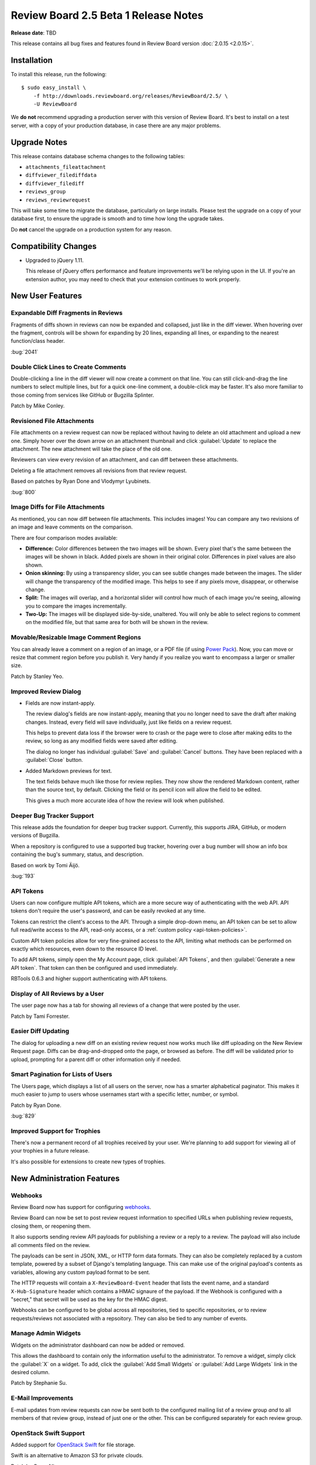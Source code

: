 =====================================
Review Board 2.5 Beta 1 Release Notes
=====================================

**Release date**: TBD


This release contains all bug fixes and features found in Review Board version
:doc:`2.0.15 <2.0.15>`.


Installation
============

To install this release, run the following::

    $ sudo easy_install \
        -f http://downloads.reviewboard.org/releases/ReviewBoard/2.5/ \
        -U ReviewBoard

We **do not** recommend upgrading a production server with this version of
Review Board. It's best to install on a test server, with a copy of your
production database, in case there are any major problems.


Upgrade Notes
=============

This release contains database schema changes to the following tables:

* ``attachments_fileattachment``
* ``diffviewer_filediffdata``
* ``diffviewer_filediff``
* ``reviews_group``
* ``reviews_reviewrequest``

This will take some time to migrate the database, particularly on large
installs. Please test the upgrade on a copy of your database first, to
ensure the upgrade is smooth and to time how long the upgrade takes.

Do **not** cancel the upgrade on a production system for any reason.


Compatibility Changes
=====================

* Upgraded to jQuery 1.11.

  This release of jQuery offers performance and feature improvements we'll be
  relying upon in the UI. If you're an extension author, you may need to check
  that your extension continues to work properly.


New User Features
=================

Expandable Diff Fragments in Reviews
------------------------------------

Fragments of diffs shown in reviews can now be expanded and collapsed, just
like in the diff viewer. When hovering over the fragment, controls will be
shown for expanding by 20 lines, expanding all lines, or expanding to the
nearest function/class header.

:bug:`2041`


Double Click Lines to Create Comments
-------------------------------------

Double-clicking a line in the diff viewer will now create a comment on that
line. You can still click-and-drag the line numbers to select multiple lines,
but for a quick one-line comment, a double-click may be faster. It's also more
familiar to those coming from services like GitHub or Bugzilla Splinter.

Patch by Mike Conley.


Revisioned File Attachments
---------------------------

File attachments on a review request can now be replaced without having to
delete an old attachment and upload a new one. Simply hover over the down
arrow on an attachment thumbnail and click :guilabel:`Update` to replace the
attachment. The new attachment will take the place of the old one.

Reviewers can view every revision of an attachment, and can diff between these
attachments.

Deleting a file attachment removes all revisions from that review request.

Based on patches by Ryan Done and Vlodymyr Lyubinets.

:bug:`800`


Image Diffs for File Attachments
--------------------------------

As mentioned, you can now diff between file attachments. This includes images!
You can compare any two revisions of an image and leave comments on the
comparison.

There are four comparison modes available:

* **Difference:** Color differences between the two images will be shown.
  Every pixel that's the same between the images will be shown in black.
  Added pixels are shown in their original color. Differences in pixel values
  are also shown.

* **Onion skinning:** By using a transparency slider, you can see subtle
  changes made between the images. The slider will change the transparency
  of the modified image. This helps to see if any pixels move, disappear,
  or otherwise change.

* **Split:** The images will overlap, and a horizontal slider will control
  how much of each image you're seeing, allowing you to compare the images
  incrementally.

* **Two-Up:** The images will be displayed side-by-side, unaltered. You will
  only be able to select regions to comment on the modified file, but that
  same area for both will be shown in the review.


Movable/Resizable Image Comment Regions
---------------------------------------

You can already leave a comment on a region of an image, or a PDF file (if
using `Power Pack`_). Now, you can move or resize that comment region before
you publish it. Very handy if you realize you want to encompass a larger or
smaller size.

Patch by Stanley Yeo.

.. _`Power Pack`: https://www.reviewboard.org/powerpack/


Improved Review Dialog
----------------------

* Fields are now instant-apply.

  The review dialog's fields are now instant-apply, meaning that you no longer
  need to save the draft after making changes. Instead, every field will
  save individually, just like fields on a review request.

  This helps to prevent data loss if the browser were to crash or the page
  were to close after making edits to the review, so long as any modified
  fields were saved after editing.

  The dialog no longer has individual :guilabel:`Save` and :guilabel:`Cancel`
  buttons. They have been replaced with a :guilabel:`Close` button.

* Added Markdown previews for text.

  The text fields behave much like those for review replies. They now
  show the rendered Markdown content, rather than the source text, by default.
  Clicking the field or its pencil icon will allow the field to be edited.

  This gives a much more accurate idea of how the review will look when
  published.


Deeper Bug Tracker Support
--------------------------

This release adds the foundation for deeper bug tracker support. Currently,
this supports JIRA, GitHub, or modern versions of Bugzilla.

When a repository is configured to use a supported bug tracker, hovering
over a bug number will show an info box containing the bug's summary,
status, and description.

Based on work by Tomi Äijö.

:bug:`193`


API Tokens
----------

Users can now configure multiple API tokens, which are a more secure way
of authenticating with the web API. API tokens don't require the user's
password, and can be easily revoked at any time.

Tokens can restrict the client's access to the API. Through a simple
drop-down menu, an API token can be set to allow full read/write access to
the API, read-only access, or a :ref:`custom policy <api-token-policies>`.

Custom API token policies allow for very fine-grained access to the API,
limiting what methods can be performed on exactly which resources, even
down to the resource ID level.

To add API tokens, simply open the My Account page, click
:guilabel:`API Tokens`, and then :guilabel:`Generate a new API token`.
That token can then be configured and used immediately.

RBTools 0.6.3 and higher support authenticating with API tokens.


Display of All Reviews by a User
--------------------------------

The user page now has a tab for showing all reviews of a change that were
posted by the user.

Patch by Tami Forrester.


Easier Diff Updating
--------------------

The dialog for uploading a new diff on an existing review request now works
much like diff uploading on the New Review Request page. Diffs can be
drag-and-dropped onto the page, or browsed as before. The diff will be
validated prior to upload, prompting for a parent diff or other
information only if needed.


Smart Pagination for Lists of Users
-----------------------------------

The Users page, which displays a list of all users on the server, now has
a smarter alphabetical paginator. This makes it much easier to jump to users
whose usernames start with a specific letter, number, or symbol.

Patch by Ryan Done.

:bug:`829`


Improved Support for Trophies
-----------------------------

There's now a permanent record of all trophies received by your user.
We're planning to add support for viewing all of your trophies in a
future release.

It's also possible for extensions to create new types of trophies.


New Administration Features
===========================

Webhooks
--------

Review Board now has support for configuring webhooks_.

Review Board can now be set to post review request information to specified
URLs when publishing review requests, closing them, or reopening them.

It also supports sending review API payloads for publishing a review or a
reply to a review. The payload will also include all comments filed on the
review.

The payloads can be sent in JSON, XML, or HTTP form data formats. They can
also be completely replaced by a custom template, powered by a subset of
Django's templating language. This can make use of the original payload's
contents as variables, allowing any custom payload format to be sent.

The HTTP requests will contain a ``X-ReviewBoard-Event`` header that lists the
event name, and a standard ``X-Hub-Signature`` header which contains a HMAC
signaure of the payload. If the Webhook is configured with a "secret," that
secret will be used as the key for the HMAC digest.

Webhooks can be configured to be global across all repositories, tied to
specific repositories, or to review requests/reviews not associated with
a repsoitory. They can also be tied to any number of events.

.. _webhooks: http://en.wikipedia.org/wiki/Webhook


Manage Admin Widgets
--------------------

Widgets on the administrator dashboard can now be added or removed.

This allows the dashboard to contain only the information useful to the
administrator. To remove a widget, simply click the :guilabel:`X` on a widget.
To add, click the :guilabel:`Add Small Widgets` or
:guilabel:`Add Large Widgets` link in the desired column.

Patch by Stephanie Su.


E-Mail Improvements
-------------------

E-mail updates from review requests can now be sent both to the configured
mailing list of a review group *and* to all members of that review group,
instead of just one or the other. This can be configured separately for each
review group.


OpenStack Swift Support
-----------------------

Added support for `OpenStack Swift`_ for file storage.

Swift is an alternative to Amazon S3 for private clouds.

Patch by Omar Ali.

.. _`OpenStack Swift`: http://swift.openstack.org/


Support for Review Board Gateway
--------------------------------

Review Board Gateway is our upcoming standalone service that wraps your Git
repositories with a fully-featured API, making it easier to integrate them
with Review Board. Git repositories backed by Review Board Gateway include
full support for browsing and posting commits in the New Review Request page.
Future releases will provide even deeper integration, making it easy to
manage all your repositories.

Review Board Gateway is not yet released. We'll make an announcement as soon
as it's ready.

Patch by Jessica Yuen.


Performance Improvements
========================

* Reduced the amount of work needed to compute settings on each request,
  speeding up responses.

* Reduced storage and processing requirements for stored diffs.

  We've changed the storage mode used for diffs, reducing their
  storage requirements by an average of 80%, and reducing both diff
  generation and uploading times.

  Existing diffs will be converted on-the-fly when accessed. Running
  ``rb-site manage /path/to/site condensediffs`` will convert all stored
  diffs.


Usability Improvements
======================

* The username in the navigation bar at the top of the page now links
  to the user's profile page instead of the preferences page.

  Patch by Jessica Qian.


Extensions
==========

AdminWidgetHook
---------------

:ref:`admin-widget-hook` allows extensions to register widgets to be shown in
the administration UI. These hooks will be available for administrators to add
to the dashboard. Widgets are automatically removed when the extension is
disabled.

Patch by Justin Maillet.


WebAPICapabilitiesHook
----------------------

:ref:`webapi-capabilities-hook` allows extensions to register custom
capability flags to show in the API's :ref:`webapi2.0-root-resource`. This
helps clients of the API that support the extension to query its capabilities
without loading a custom resource.

Patch by Justin Maillet.


Web API
=======

* The API now supports authentication with API tokens.

  See the :ref:`API authentication <2.0-authenticating>` documentation
  for instructions on logging in using API tokens.

* Added support for returning only certain fields or links in the API.

  API resources now support a couple new query arguments for limiting the
  results in a payload, in order to reduce database queries and payload
  sizes.

  The ``?only-fields=`` query argument limits the returned fields in the
  payload to the comma-separated list of field names. If the value is
  blank, then no fields will be returned, leaving only links.

  Likewise, the ``?only-links=`` query argument limits the returned links in
  the payload. It behaves exactly like ``?only-fields=``.

* Added :ref:`webapi2.0-hosting-service-list-resource` for accessing
  information on registered hosting services.

  This resource exposes information on each hosting service that can be
  used with Review Board. Right now, the information is pretty basic,
  but it will be used down the road to provide access to information
  and functionality on the hosting services.

  It also links to all associated hosting service accounts and local
  configured repositories.

  Note that this resource's payload data is not yet considered stable, and is
  subject to change in future releases.

* Added :ref:`webapi2.0-remote-repository-list-resource` for listing all
  available remote repositories on a hosting service.

  Repositories can be filtered by the owner, type of owner (organization or
  user), and service-specific filters.

  Note that this resource isn't available for all hosting services, and the
  API is not yet considered stable.

* :ref:`webapi2.0-hosting-service-account-list-resource` now allows for
  filtering by username or hosting service ID.

  The list resource now takes ``?username=`` and ``?service=`` arguments for
  filtering the resulting list by the username and/or service ID.

* Added :ref:`webapi2.0-api-token-list-resource` for working with your user's
  list of API tokens.

  This resource makes it easy to fetch your user's list of API tokens,
  to create new tokens, update existing tokens, and delete tokens.

  This resource is only accessible if using a username and password for
  authentication, and cannot be accessed if using an API token. This is to
  prevent a client with a valid read-only token to fetch the list of tokens
  and swap out the one used for authentication.


Bug Fixes
=========

Review Requests
---------------

* Fixed some syntax highlighting issues with entering Markdown in text
  fields.

* The issue summaries on a review request no longer show raw Markdown
  source.

  Patch by Teresa Fan.

* Fixed downloading raw diffs with commas in their filenames on Chrome.
  (:bug:`3704`)

  Patch by Chester Li.


Repositories
------------

* Fixed an error when invoking a repository hook for closing review requests
  when the referenced review request was not yet published.


Contributors
============

* Barret Rennie
* Chester Li
* Christian Hammond
* David Trowbridge
* Jessica Qian
* Jessica Yuen
* Justin Maillet
* Mark Russell
* Mike Conley
* Olessia Karpova
* Omar Ali
* Ryan Done
* Stanley Yeo
* Stephanie Su
* Tami Forrester
* Teresa Fan
* Tomi Äijö
* Volodymyr Lyubinets
* Wu Di
